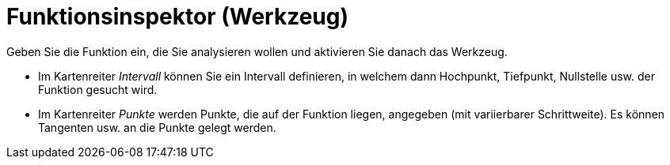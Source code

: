 = Funktionsinspektor (Werkzeug)
:page-en: tools/Function_Inspector
ifdef::env-github[:imagesdir: /de/modules/ROOT/assets/images]

Geben Sie die Funktion ein, die Sie analysieren wollen und aktivieren Sie danach das Werkzeug.

* Im Kartenreiter _Intervall_ können Sie ein Intervall definieren, in welchem dann Hochpunkt, Tiefpunkt, Nullstelle usw.
der Funktion gesucht wird.
* Im Kartenreiter _Punkte_ werden Punkte, die auf der Funktion liegen, angegeben (mit variierbarer Schrittweite). Es
können Tangenten usw. an die Punkte gelegt werden.
